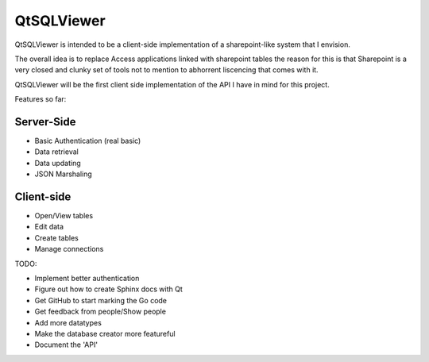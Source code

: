 QtSQLViewer
===========

QtSQLViewer is intended to be a client-side implementation of a sharepoint-like
system that I envision.

The overall idea is to replace Access applications linked with sharepoint tables
the reason for this is that Sharepoint is a very closed and clunky set of tools
not to mention to abhorrent liscencing that comes with it.

QtSQLViewer will be the first client side implementation of the API I have in
mind for this project.



Features so far:

Server-Side
-----------

* Basic Authentication (real basic)
* Data retrieval
* Data updating
* JSON Marshaling

Client-side
-----------

* Open/View tables
* Edit data
* Create tables
* Manage connections


TODO:

* Implement better authentication
* Figure out how to create Sphinx docs with Qt
* Get GitHub to start marking the Go code
* Get feedback from people/Show people
* Add more datatypes
* Make the database creator more featureful
* Document the 'API'
